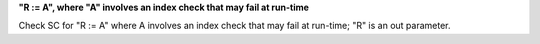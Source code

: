 **"R := A", where "A" involves an index check that may fail at run-time**

Check SC for "R := A" where A involves an index check that
may fail at run-time; "R" is an out parameter.
